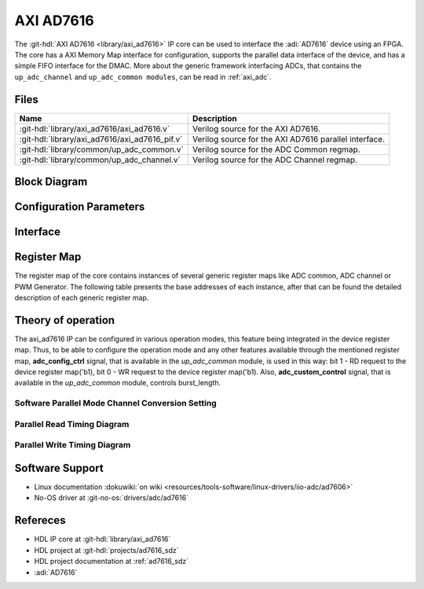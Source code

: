 .. _axi_ad7616:

AXI AD7616
================================================================================

.. hdl-component-diagram::

The :git-hdl:`AXI AD7616 <library/axi_ad7616>` IP core
can be used to interface the :adi:`AD7616` device using an
FPGA. The core has a AXI Memory Map interface for configuration, supports the
parallel data interface of the device, and has a simple FIFO interface for the
DMAC. More about the generic framework interfacing ADCs, that contains the
``up_adc_channel`` and ``up_adc_common modules``, can be read in :ref:`axi_adc`.

Files
--------------------------------------------------------------------------------

.. list-table::
   :header-rows: 1

   * - Name
     - Description
   * - :git-hdl:`library/axi_ad7616/axi_ad7616.v`
     - Verilog source for the AXI AD7616.
   * - :git-hdl:`library/axi_ad7616/axi_ad7616_pif.v`
     - Verilog source for the AXI AD7616 parallel interface.
   * - :git-hdl:`library/common/up_adc_common.v`
     - Verilog source for the ADC Common regmap.
   * - :git-hdl:`library/common/up_adc_channel.v`
     - Verilog source for the ADC Channel regmap.

Block Diagram
--------------------------------------------------------------------------------

.. image:: axi_ad7616.svg
   :alt: AXI AD7616 block diagram

Configuration Parameters
--------------------------------------------------------------------------------

.. hdl-parameters::

   * - ID
     - Core ID should be unique for each IP in the system

Interface
--------------------------------------------------------------------------------

.. hdl-interfaces::

   * - rx_db_o
     - Parallel data out
   * - rx_db_i
     - Parallel data in
   * - rx_db_t
     - Active high 3-state T pin for IOBUF
   * - rx_rd_n
     - Active low parallel data read control
   * - rx_wr_n
     - Active low parallel data write control
   * - rx_cs_n
     - Active low chip select
   * - rx_trigger
     - End of conversion signal
   * - adc_valid
     - Shows when a valid data is available on the bus
   * - adc_data_*
     - Channel ADC data
   * - adc_enable_*
     - ADC enable signal for each channel
   * - adc_clk
     - ADC clock
   * - adc_reset
     - ADC reset
   * - adc_dovf
     - ADC data overflow signaling
   * - s_axi
     - Standard AXI Slave Memory Map interface

Register Map
--------------------------------------------------------------------------------

The register map of the core contains instances of several generic register maps
like ADC common, ADC channel or PWM Generator. The following table presents the
base addresses of each instance, after that can be found the detailed
description of each generic register map.

.. hdl-regmap::
   :name: COMMON
   :no-type-info:

.. hdl-regmap::
   :name: ADC_COMMON
   :no-type-info:

.. hdl-regmap::
   :name: ADC_CHANNEL
   :no-type-info:

Theory of operation
--------------------------------------------------------------------------------

The axi_ad7616 IP can be configured in various operation modes, this feature
being integrated in the device register map. Thus, to be able to configure the
operation mode and any other features available through the mentioned register
map, **adc_config_ctrl** signal, that is available in the *up_adc_common*
module, is used in this way: bit 1 - RD request to the device register map('b1),
bit 0 - WR request to the device register map('b1). Also, **adc_custom_control**
signal, that is available in the *up_adc_common* module, controls burst_length.


Software Parallel Mode Channel Conversion Setting
~~~~~~~~~~~~~~~~~~~~~~~~~~~~~~~~~~~~~~~~~~~~~~~~~~~~~~~~~~~~~~~~~~~~~~~~~~~~~~~
.. wavedrom::

   {signal: [
     {name: 'RESET_N', wave:'101................'},
     {name: 'CNVST', wave:'0....10..........1.'},
     {name: 'BUSY', wave:'0....1.0.........1.'},
     {name: 'CS_N', wave:'1.....01..........010101..............', "period" :0.5},
     {name: 'WR_N', wave:'1.....01..............01..............', "period" :0.5},
     {name: 'RD_N', wave:'1.................0101................', "period" :0.5},
     {name: 'DB[0:15]', wave:'z.....=.z.........=.=.=.z.........|.....', data: ['CHx',"A0","B0","CHy"], "period" :0.45}
   ],
   foot: {text:
  ['tspan', 'CHx CONVERSION START']
      }
   }


Parallel Read Timing Diagram
~~~~~~~~~~~~~~~~~~~~~~~~~~~~~~~~~~~~~~~~~~~~~~~~~~~~~~~~~~~~~~~~~~~~~~~~~~~~~~~
.. wavedrom::

    {signal: [
     {name: 'CNVST', wave:'010..........10....'},
     {name: 'BUSY', wave:'0..1......0................1......0...', "period" :0.5},
     {name: 'CS_N', wave:'1..........0..1..0..1..............0..', "period" :0.5},
     {name: 'RD_N', wave:'1......................01........01................................01.', "period" :0.25},
     {name: 'DB[0:15]', wave:'z.....=.z=.z.......', data: ['CONVA',"CONVB","B0","CHy"], "period" :1,"phase":-0.1}
   ]
 }

Parallel Write Timing Diagram
~~~~~~~~~~~~~~~~~~~~~~~~~~~~~~~~~~~~~~~~~~~~~~~~~~~~~~~~~~~~~~~~~~~~~~~~~~~~~~~
.. wavedrom::

     {signal: [
     {name: 'CNVST', wave:'0..........................1..0', "period" :0.5},
     {name: 'CS_N', wave:'1......0.....1.....0.....1.....', "period" :0.5},
     {name: 'WR_N', wave:'1......0...1.......0...1......', "period" :0.5,"phase":-0.5},
     {name: 'DB[0:15]', wave:'z..=.z.=.z.', data: ['WRITE REG 1',"WRITE REG 2","B0","CHy"], "period" :1.3,"phase":0.7}
   ]
 }


Software Support
--------------------------------------------------------------------------------

* Linux documentation :dokuwiki:`on wiki <resources/tools-software/linux-drivers/iio-adc/ad7606>`
* No-OS driver at :git-no-os:`drivers/adc/ad7616`

Refereces
--------------------------------------------------------------------------------

* HDL IP core at :git-hdl:`library/axi_ad7616`
* HDL project at :git-hdl:`projects/ad7616_sdz`
* HDL project documentation at :ref:`ad7616_sdz`
* :adi:`AD7616`
